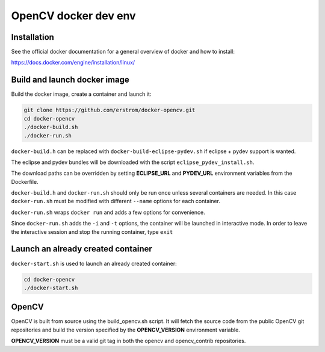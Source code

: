 =====================
OpenCV docker dev env
=====================

Installation
++++++++++++

See the official docker documentation for a general overview of docker
and how to install:

https://docs.docker.com/engine/installation/linux/

Build and launch docker image
+++++++++++++++++++++++++++++

Build the docker image, create a container and launch it:

.. code-block:: bash

	git clone https://github.com/erstrom/docker-opencv.git
	cd docker-opencv
	./docker-build.sh
	./docker-run.sh

``docker-build.h`` can be replaced with ``docker-build-eclipse-pydev.sh``
if eclipse + pydev support is wanted.

The eclipse and pydev bundles will be downloaded with the script
``eclipse_pydev_install.sh``.

The download paths can be overridden by setting **ECLIPSE_URL** and
**PYDEV_URL** environment variables from the Dockerfile.

``docker-build.h`` and ``docker-run.sh`` should only be run once unless several
containers are needed. In this case ``docker-run.sh`` must be modified with
different ``--name`` options for each container.

``docker-run.sh`` wraps ``docker run`` and adds a few options for convenience.

Since ``docker-run.sh`` adds the ``-i`` and ``-t`` options, the container will be
launched in interactive mode. In order to leave the interactive session and
stop the running container, type ``exit``

Launch an already created container
+++++++++++++++++++++++++++++++++++

``docker-start.sh`` is used to launch an already created container:

.. code-block:: bash

	cd docker-opencv
	./docker-start.sh

OpenCV
++++++

OpenCV is built from source using the build_opencv.sh script.
It will fetch the source code from the public OpenCV git repositories
and build the version specified by the **OPENCV_VERSION** environment
variable.

**OPENCV_VERSION** must be a valid git tag in both the opencv and
opencv_contrib repositories.
